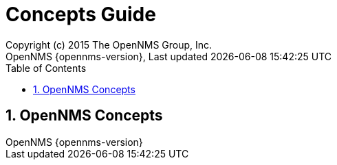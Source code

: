 // Global settings
:ascii-ids:
:encoding: UTF-8
:lang: en
:icons: font
:toc: left
:toclevels: 3
:numbered:

= Concepts Guide
:author: Copyright (c) 2015 The OpenNMS Group, Inc.
:revnumber: OpenNMS {opennms-version}
:revdate: {last-update-label} {docdatetime}
:version-label!:

// Include your documentation sections here
// include::text/myFile.adoc[]

// Administration related Webinterface
== OpenNMS Concepts

// EOF
